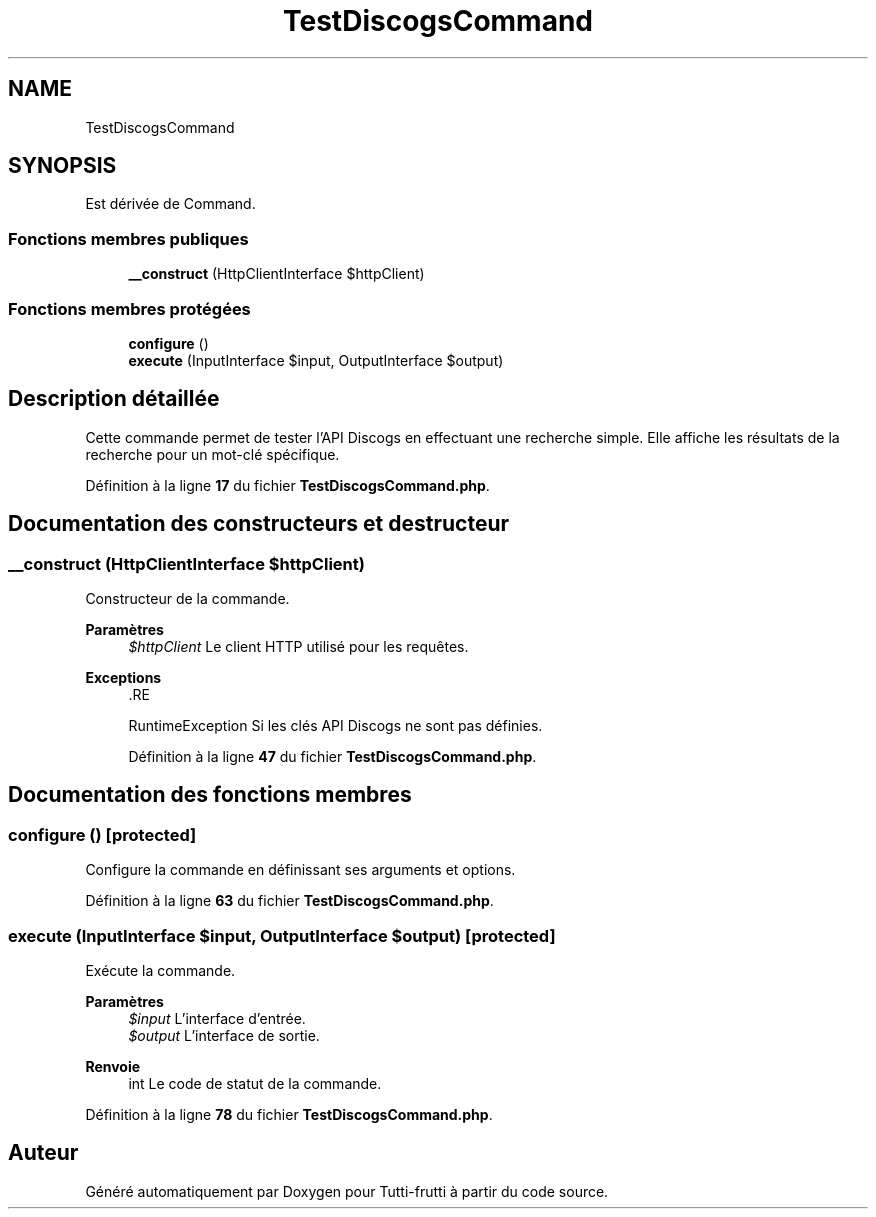 .TH "TestDiscogsCommand" 3 "Tutti-frutti" \" -*- nroff -*-
.ad l
.nh
.SH NAME
TestDiscogsCommand
.SH SYNOPSIS
.br
.PP
.PP
Est dérivée de Command\&.
.SS "Fonctions membres publiques"

.in +1c
.ti -1c
.RI "\fB__construct\fP (HttpClientInterface $httpClient)"
.br
.in -1c
.SS "Fonctions membres protégées"

.in +1c
.ti -1c
.RI "\fBconfigure\fP ()"
.br
.ti -1c
.RI "\fBexecute\fP (InputInterface $input, OutputInterface $output)"
.br
.in -1c
.SH "Description détaillée"
.PP 
Cette commande permet de tester l'API Discogs en effectuant une recherche simple\&. Elle affiche les résultats de la recherche pour un mot-clé spécifique\&. 
.PP
Définition à la ligne \fB17\fP du fichier \fBTestDiscogsCommand\&.php\fP\&.
.SH "Documentation des constructeurs et destructeur"
.PP 
.SS "__construct (HttpClientInterface $httpClient)"
Constructeur de la commande\&.

.PP
\fBParamètres\fP
.RS 4
\fI$httpClient\fP Le client HTTP utilisé pour les requêtes\&.
.RE
.PP
\fBExceptions\fP
.RS 4
\fI\fP .RE
.PP
RuntimeException Si les clés API Discogs ne sont pas définies\&. 
.PP
Définition à la ligne \fB47\fP du fichier \fBTestDiscogsCommand\&.php\fP\&.
.SH "Documentation des fonctions membres"
.PP 
.SS "configure ()\fR [protected]\fP"
Configure la commande en définissant ses arguments et options\&. 
.PP
Définition à la ligne \fB63\fP du fichier \fBTestDiscogsCommand\&.php\fP\&.
.SS "execute (InputInterface $input, OutputInterface $output)\fR [protected]\fP"
Exécute la commande\&.

.PP
\fBParamètres\fP
.RS 4
\fI$input\fP L'interface d'entrée\&. 
.br
\fI$output\fP L'interface de sortie\&.
.RE
.PP
\fBRenvoie\fP
.RS 4
int Le code de statut de la commande\&. 
.RE
.PP

.PP
Définition à la ligne \fB78\fP du fichier \fBTestDiscogsCommand\&.php\fP\&.

.SH "Auteur"
.PP 
Généré automatiquement par Doxygen pour Tutti-frutti à partir du code source\&.
